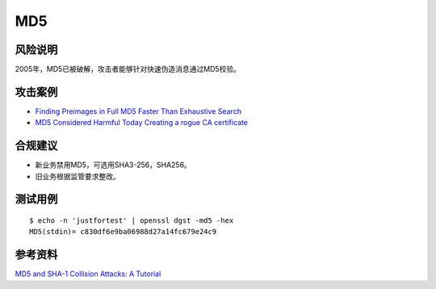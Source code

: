 MD5
===


风险说明
--------

2005年，MD5已被破解，攻击者能够针对快速伪造消息通过MD5校验。

攻击案例
--------

- `Finding Preimages in Full MD5 Faster Than Exhaustive Search <https://link.springer.com/chapter/10.1007/978-3-642-01001-9_8>`_
- `MD5 Considered Harmful Today Creating a rogue CA certificate <https://fahrplan.events.ccc.de/congress/2008/Fahrplan/attachments/1251_md5-collisions-1.0.pdf>`_


合规建议
--------

- 新业务禁用MD5，可选用SHA3-256，SHA256。
- 旧业务根据监管要求整改。


测试用例
-----------

::

    $ echo -n 'justfortest' | openssl dgst -md5 -hex
    MD5(stdin)= c830df6e9ba06988d27a14fc679e24c9


参考资料
--------

`MD5 and SHA-1 Collision Attacks: A Tutorial <http://koclab.cs.ucsb.edu/teaching/cren/project/2008/savage.pdf>`_

